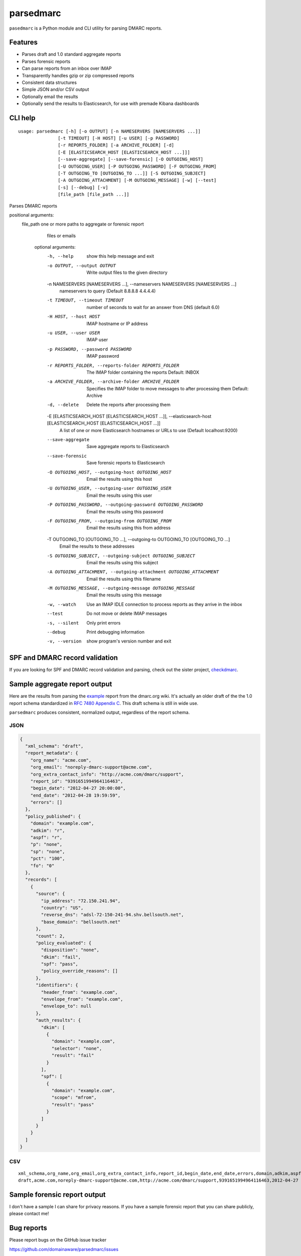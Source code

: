 ==========
parsedmarc
==========

|Build Status|

.. image:: https://raw.githubusercontent.com/domainaware/parsedmarc/master/docs/_static/screenshots/dmarc-summary-charts.png
   :alt: A screenshot of DMARC summary charts in Kibana
   :align: center
   :width: 1286 px
   :height: 379 px
   :scale: 50
   :target: https://raw.githubusercontent.com/domainaware/parsedmarc/master/docs/_static/screenshots/dmarc-summary-charts.png

``pasedmarc`` is a Python module and CLI utility for parsing DMARC reports.

Features
========

* Parses draft and 1.0 standard aggregate reports
* Parses forensic reports
* Can parse reports from an inbox over IMAP
* Transparently handles gzip or zip compressed reports
* Consistent data structures
* Simple JSON and/or CSV output
* Optionally email the results
* Optionally send the results to Elasticsearch, for use with premade Kibana dashboards

CLI help
========

::

   usage: parsedmarc [-h] [-o OUTPUT] [-n NAMESERVERS [NAMESERVERS ...]]
                  [-t TIMEOUT] [-H HOST] [-u USER] [-p PASSWORD]
                  [-r REPORTS_FOLDER] [-a ARCHIVE_FOLDER] [-d]
                  [-E [ELASTICSEARCH_HOST [ELASTICSEARCH_HOST ...]]]
                  [--save-aggregate] [--save-forensic] [-O OUTGOING_HOST]
                  [-U OUTGOING_USER] [-P OUTGOING_PASSWORD] [-F OUTGOING_FROM]
                  [-T OUTGOING_TO [OUTGOING_TO ...]] [-S OUTGOING_SUBJECT]
                  [-A OUTGOING_ATTACHMENT] [-M OUTGOING_MESSAGE] [-w] [--test]
                  [-s] [--debug] [-v]
                  [file_path [file_path ...]]

Parses DMARC reports

positional arguments:
  file_path             one or more paths to aggregate or forensic report
                        files or emails

   optional arguments:
     -h, --help            show this help message and exit
     -o OUTPUT, --output OUTPUT
                           Write output files to the given directory
     -n NAMESERVERS [NAMESERVERS ...], --nameservers NAMESERVERS [NAMESERVERS ...]
                           nameservers to query (Default 8.8.8.8 4.4.4.4)
     -t TIMEOUT, --timeout TIMEOUT
                           number of seconds to wait for an answer from DNS
                           (default 6.0)
     -H HOST, --host HOST  IMAP hostname or IP address
     -u USER, --user USER  IMAP user
     -p PASSWORD, --password PASSWORD
                           IMAP password
     -r REPORTS_FOLDER, --reports-folder REPORTS_FOLDER
                           The IMAP folder containing the reports Default: INBOX
     -a ARCHIVE_FOLDER, --archive-folder ARCHIVE_FOLDER
                           Specifies the IMAP folder to move messages to after
                           processing them Default: Archive
     -d, --delete          Delete the reports after processing them
     -E [ELASTICSEARCH_HOST [ELASTICSEARCH_HOST ...]], --elasticsearch-host [ELASTICSEARCH_HOST [ELASTICSEARCH_HOST ...]]
                           A list of one or more Elasticsearch hostnames or URLs
                           to use (Default localhost:9200)
     --save-aggregate      Save aggregate reports to Elasticsearch
     --save-forensic       Save forensic reports to Elasticsearch
     -O OUTGOING_HOST, --outgoing-host OUTGOING_HOST
                           Email the results using this host
     -U OUTGOING_USER, --outgoing-user OUTGOING_USER
                           Email the results using this user
     -P OUTGOING_PASSWORD, --outgoing-password OUTGOING_PASSWORD
                           Email the results using this password
     -F OUTGOING_FROM, --outgoing-from OUTGOING_FROM
                           Email the results using this from address
     -T OUTGOING_TO [OUTGOING_TO ...], --outgoing-to OUTGOING_TO [OUTGOING_TO ...]
                           Email the results to these addresses
     -S OUTGOING_SUBJECT, --outgoing-subject OUTGOING_SUBJECT
                           Email the results using this subject
     -A OUTGOING_ATTACHMENT, --outgoing-attachment OUTGOING_ATTACHMENT
                           Email the results using this filename
     -M OUTGOING_MESSAGE, --outgoing-message OUTGOING_MESSAGE
                           Email the results using this message
     -w, --watch           Use an IMAP IDLE connection to process reports as they
                           arrive in the inbox
     --test                Do not move or delete IMAP messages
     -s, --silent          Only print errors
     --debug               Print debugging information
     -v, --version         show program's version number and exit

SPF and DMARC record validation
===============================

If you are looking for SPF and DMARC record validation and parsing,
check out the sister project, `checkdmarc <https://domainaware.github.io/checkdmarc/>`_.

Sample aggregate report output
==============================

Here are the results from parsing the `example <https://dmarc.org/wiki/FAQ#I_need_to_implement_aggregate_reports.2C_what_do_they_look_like.3F>`_
report from the dmarc.org wiki. It's actually an older draft of the the 1.0
report schema standardized in
`RFC 7480 Appendix C <https://tools.ietf.org/html/rfc7489#appendix-C>`_.
This draft schema is still in wide use.

``parsedmarc`` produces consistent, normalized output, regardless of the report
schema.

JSON
----

.. code-block:: json

    {
      "xml_schema": "draft",
      "report_metadata": {
        "org_name": "acme.com",
        "org_email": "noreply-dmarc-support@acme.com",
        "org_extra_contact_info": "http://acme.com/dmarc/support",
        "report_id": "9391651994964116463",
        "begin_date": "2012-04-27 20:00:00",
        "end_date": "2012-04-28 19:59:59",
        "errors": []
      },
      "policy_published": {
        "domain": "example.com",
        "adkim": "r",
        "aspf": "r",
        "p": "none",
        "sp": "none",
        "pct": "100",
        "fo": "0"
      },
      "records": [
        {
          "source": {
            "ip_address": "72.150.241.94",
            "country": "US",
            "reverse_dns": "adsl-72-150-241-94.shv.bellsouth.net",
            "base_domain": "bellsouth.net"
          },
          "count": 2,
          "policy_evaluated": {
            "disposition": "none",
            "dkim": "fail",
            "spf": "pass",
            "policy_override_reasons": []
          },
          "identifiers": {
            "header_from": "example.com",
            "envelope_from": "example.com",
            "envelope_to": null
          },
          "auth_results": {
            "dkim": [
              {
                "domain": "example.com",
                "selector": "none",
                "result": "fail"
              }
            ],
            "spf": [
              {
                "domain": "example.com",
                "scope": "mfrom",
                "result": "pass"
              }
            ]
          }
        }
      ]
    }

CSV
---

::

    xml_schema,org_name,org_email,org_extra_contact_info,report_id,begin_date,end_date,errors,domain,adkim,aspf,p,sp,pct,fo,source_ip_address,source_country,source_reverse_dns,source_base_domain,count,disposition,dkim_alignment,spf_alignment,policy_override_reasons,policy_override_comments,envelope_from,header_from,envelope_to,dkim_domains,dkim_selectors,dkim_results,spf_domains,spf_scopes,spf_results
    draft,acme.com,noreply-dmarc-support@acme.com,http://acme.com/dmarc/support,9391651994964116463,2012-04-27 20:00:00,2012-04-28 19:59:59,,example.com,r,r,none,none,100,0,72.150.241.94,US,adsl-72-150-241-94.shv.bellsouth.net,bellsouth.net,2,none,fail,pass,,,example.com,example.com,,example.com,none,fail,example.com,mfrom,pass


Sample forensic report output
=============================

I don't have a sample I can share for privacy reasons. If you have a sample
forensic report that you can share publicly, please contact me!

Bug reports
===========

Please report bugs on the GitHub issue tracker

https://github.com/domainaware/parsedmarc/issues

Installation
============

``parsedmarc`` works with Python 2 or 3, but Python 3 is preferred.

On Debian or Ubuntu systems, run:

.. code-block:: bash

    $ sudo apt-get install python3-pip


Python 3 installers for Windows and macOS can be found at
https://www.python.org/downloads/

To install or upgrade to the latest stable release of ``parsedmarc`` on
macOS or Linux, run

.. code-block:: bash

    $ sudo -H pip3 install -U parsedmarc

Or, install the latest development release directly from GitHub:

.. code-block:: bash

    $ sudo -H pip3 install -U git+https://github.com/domainaware/parsedmarc.git

.. note::

    On Windows, ``pip3`` is ``pip``, even with Python 3. So on Windows, simply
    substitute ``pip`` as an administrator in place of ``sudo pip3``, in the
    above commands.

Optional dependencies
---------------------

If you would like to be able to parse emails saved from Microsoft Outlook
(i.e. OLE .msg files), install ``msgconvert``:

On Debian or Ubuntu systems, run:

.. code-block:: bash

    $ sudo apt-get install libemail-outlook-message-perl



Documentation
=============

https://domainaware.github.io/parsedmarc

Bug reports
===========

Please report bugs on the GitHub issue tracker

https://github.com/domainaware/parsedmarc/issues

.. |Build Status| image:: https://travis-ci.org/domainaware/parsedmarc.svg?branch=master
   :target: https://travis-ci.org/domainaware/parsedmarc


